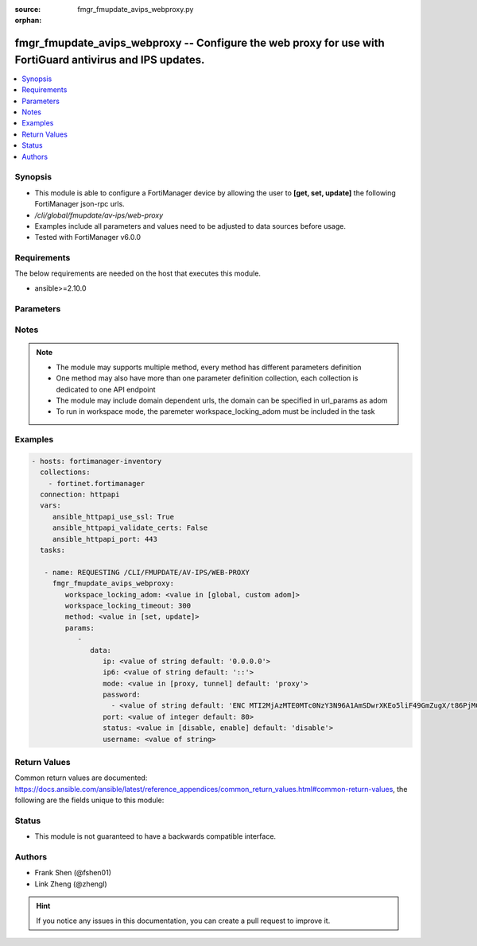 :source: fmgr_fmupdate_avips_webproxy.py

:orphan:

.. _fmgr_fmupdate_avips_webproxy:

fmgr_fmupdate_avips_webproxy -- Configure the web proxy for use with FortiGuard antivirus and IPS updates.
++++++++++++++++++++++++++++++++++++++++++++++++++++++++++++++++++++++++++++++++++++++++++++++++++++++++++

.. versionadded:: 2.10

.. contents::
   :local:
   :depth: 1


Synopsis
--------

- This module is able to configure a FortiManager device by allowing the user to **[get, set, update]** the following FortiManager json-rpc urls.
- `/cli/global/fmupdate/av-ips/web-proxy`
- Examples include all parameters and values need to be adjusted to data sources before usage.
- Tested with FortiManager v6.0.0


Requirements
------------
The below requirements are needed on the host that executes this module.

- ansible>=2.10.0



Parameters
----------

.. raw:: html

 <ul>
 <li><span class="li-head">workspace_locking_adom</span> - Acquire the workspace lock if FortiManager is running in workspace mode <span class="li-normal">type: str</span> <span class="li-required">required: false</span> <span class="li-normal"> choices: global, custom dom</span> </li>
 <li><span class="li-head">workspace_locking_timeout</span> - The maximum time in seconds to wait for other users to release workspace lock <span class="li-normal">type: integer</span> <span class="li-required">required: false</span>  <span class="li-normal">default: 300</span> </li>
 <li><span class="li-head">parameters for method: [get]</span> - Configure the web proxy for use with FortiGuard antivirus and IPS updates.</li>
 <ul class="ul-self">
 </ul>
 <li><span class="li-head">parameters for method: [set, update]</span> - Configure the web proxy for use with FortiGuard antivirus and IPS updates.</li>
 <ul class="ul-self">
 <li><span class="li-head">data</span> - No description for the parameter <span class="li-normal">type: dict</span> <ul class="ul-self">
 <li><span class="li-head">ip</span> - IPv4 address of the web proxy. <span class="li-normal">type: str</span>  <span class="li-normal">default: 0.0.0.0</span> </li>
 <li><span class="li-head">ip6</span> - IPv6 address of the web proxy. <span class="li-normal">type: str</span>  <span class="li-normal">default: ::</span> </li>
 <li><span class="li-head">mode</span> - Web proxy mode: proxy - http proxy, tunnel - http tunnel (default = proxy). <span class="li-normal">type: str</span>  <span class="li-normal">choices: [proxy, tunnel]</span>  <span class="li-normal">default: proxy</span> </li>
 <li><span class="li-head">password</span> - No description for the parameter <span class="li-normal">type: array</span> <ul class="ul-self">
 <li><span class="li-head">{no-name}</span> - No description for the parameter <span class="li-normal">type: str</span>  <span class="li-normal">default: ENC MTI2MjAzMTE0MTc0NzY3N96A1AmSDwrXKEo5liF49GmZugX/t86PjMCxqbV67bnu5q3vr1l9kR/jt+BYI+PH3j5ZmUYXO6ZXXHE1wEhZwMirHrcObe3p1h8QGgTiVa/F6CCH3JQkigR5WzWpmW++j9sHqYnfeBZqThZulCaTu1dpr1IF</span> </li>
 </ul>
 <li><span class="li-head">port</span> - The port number of the web proxy (1 - 65535, default = 80). <span class="li-normal">type: int</span>  <span class="li-normal">default: 80</span> </li>
 <li><span class="li-head">status</span> - Enable/disable connections through the web proxy (default = disable). <span class="li-normal">type: str</span>  <span class="li-normal">choices: [disable, enable]</span>  <span class="li-normal">default: disable</span> </li>
 <li><span class="li-head">username</span> - The user name used for authentication. <span class="li-normal">type: str</span> </li>
 </ul>
 </ul>
 </ul>






Notes
-----
.. note::

   - The module may supports multiple method, every method has different parameters definition

   - One method may also have more than one parameter definition collection, each collection is dedicated to one API endpoint

   - The module may include domain dependent urls, the domain can be specified in url_params as adom

   - To run in workspace mode, the paremeter workspace_locking_adom must be included in the task

Examples
--------

.. code-block:: yaml+jinja

 - hosts: fortimanager-inventory
   collections:
     - fortinet.fortimanager
   connection: httpapi
   vars:
      ansible_httpapi_use_ssl: True
      ansible_httpapi_validate_certs: False
      ansible_httpapi_port: 443
   tasks:

    - name: REQUESTING /CLI/FMUPDATE/AV-IPS/WEB-PROXY
      fmgr_fmupdate_avips_webproxy:
         workspace_locking_adom: <value in [global, custom adom]>
         workspace_locking_timeout: 300
         method: <value in [set, update]>
         params:
            -
               data:
                  ip: <value of string default: '0.0.0.0'>
                  ip6: <value of string default: '::'>
                  mode: <value in [proxy, tunnel] default: 'proxy'>
                  password:
                    - <value of string default: 'ENC MTI2MjAzMTE0MTc0NzY3N96A1AmSDwrXKEo5liF49GmZugX/t86PjMCxqbV67bnu5q3vr1l9...'>
                  port: <value of integer default: 80>
                  status: <value in [disable, enable] default: 'disable'>
                  username: <value of string>



Return Values
-------------


Common return values are documented: https://docs.ansible.com/ansible/latest/reference_appendices/common_return_values.html#common-return-values, the following are the fields unique to this module:


.. raw:: html

 <ul>
 <li><span class="li-return"> return values for method: [get]</span> </li>
 <ul class="ul-self">
 <li><span class="li-return">data</span>
 - No description for the parameter <span class="li-normal">type: dict</span> <ul class="ul-self">
 <li> <span class="li-return"> ip </span> - IPv4 address of the web proxy. <span class="li-normal">type: str</span>  <span class="li-normal">example: 0.0.0.0</span>  </li>
 <li> <span class="li-return"> ip6 </span> - IPv6 address of the web proxy. <span class="li-normal">type: str</span>  <span class="li-normal">example: ::</span>  </li>
 <li> <span class="li-return"> mode </span> - Web proxy mode: proxy - http proxy, tunnel - http tunnel (default = proxy). <span class="li-normal">type: str</span>  <span class="li-normal">example: proxy</span>  </li>
 <li> <span class="li-return"> password </span> - No description for the parameter <span class="li-normal">type: array</span> <ul class="ul-self">
 <li><span class="li-return">{no-name}</span> - No description for the parameter <span class="li-normal">type: str</span>  <span class="li-normal">example: ENC MTI2MjAzMTE0MTc0NzY3N96A1AmSDwrXKEo5liF49GmZugX/t86PjMCxqbV67bnu5q3vr1l9kR/jt+BYI+PH3j5ZmUYXO6ZXXHE1wEhZwMirHrcObe3p1h8QGgTiVa/F6CCH3JQkigR5WzWpmW++j9sHqYnfeBZqThZulCaTu1dpr1IF</span>  </li>
 </ul>
 <li> <span class="li-return"> port </span> - The port number of the web proxy (1 - 65535, default = 80). <span class="li-normal">type: int</span>  <span class="li-normal">example: 80</span>  </li>
 <li> <span class="li-return"> status </span> - Enable/disable connections through the web proxy (default = disable). <span class="li-normal">type: str</span>  <span class="li-normal">example: disable</span>  </li>
 <li> <span class="li-return"> username </span> - The user name used for authentication. <span class="li-normal">type: str</span>  </li>
 </ul>
 <li><span class="li-return">status</span>
 - No description for the parameter <span class="li-normal">type: dict</span> <ul class="ul-self">
 <li> <span class="li-return"> code </span> - No description for the parameter <span class="li-normal">type: int</span>  </li>
 <li> <span class="li-return"> message </span> - No description for the parameter <span class="li-normal">type: str</span>  </li>
 </ul>
 <li><span class="li-return">url</span>
 - No description for the parameter <span class="li-normal">type: str</span>  <span class="li-normal">example: /cli/global/fmupdate/av-ips/web-proxy</span>  </li>
 </ul>
 <li><span class="li-return"> return values for method: [set, update]</span> </li>
 <ul class="ul-self">
 <li><span class="li-return">status</span>
 - No description for the parameter <span class="li-normal">type: dict</span> <ul class="ul-self">
 <li> <span class="li-return"> code </span> - No description for the parameter <span class="li-normal">type: int</span>  </li>
 <li> <span class="li-return"> message </span> - No description for the parameter <span class="li-normal">type: str</span>  </li>
 </ul>
 <li><span class="li-return">url</span>
 - No description for the parameter <span class="li-normal">type: str</span>  <span class="li-normal">example: /cli/global/fmupdate/av-ips/web-proxy</span>  </li>
 </ul>
 </ul>





Status
------

- This module is not guaranteed to have a backwards compatible interface.


Authors
-------

- Frank Shen (@fshen01)
- Link Zheng (@zhengl)


.. hint::

    If you notice any issues in this documentation, you can create a pull request to improve it.




